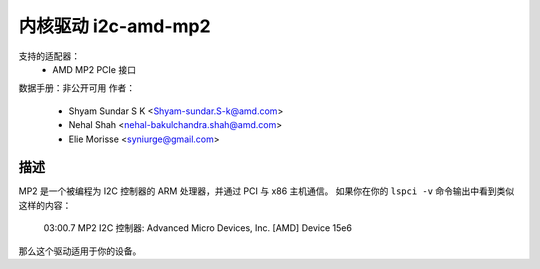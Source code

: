 =========================
内核驱动 i2c-amd-mp2
=========================

支持的适配器：
  * AMD MP2 PCIe 接口

数据手册：非公开可用
作者：
	- Shyam Sundar S K <Shyam-sundar.S-k@amd.com>
	- Nehal Shah <nehal-bakulchandra.shah@amd.com>
	- Elie Morisse <syniurge@gmail.com>

描述
-----------

MP2 是一个被编程为 I2C 控制器的 ARM 处理器，并通过 PCI 与 x86 主机通信。
如果你在你的 ``lspci -v`` 命令输出中看到类似这样的内容：

  03:00.7 MP2 I2C 控制器: Advanced Micro Devices, Inc. [AMD] Device 15e6

那么这个驱动适用于你的设备。
